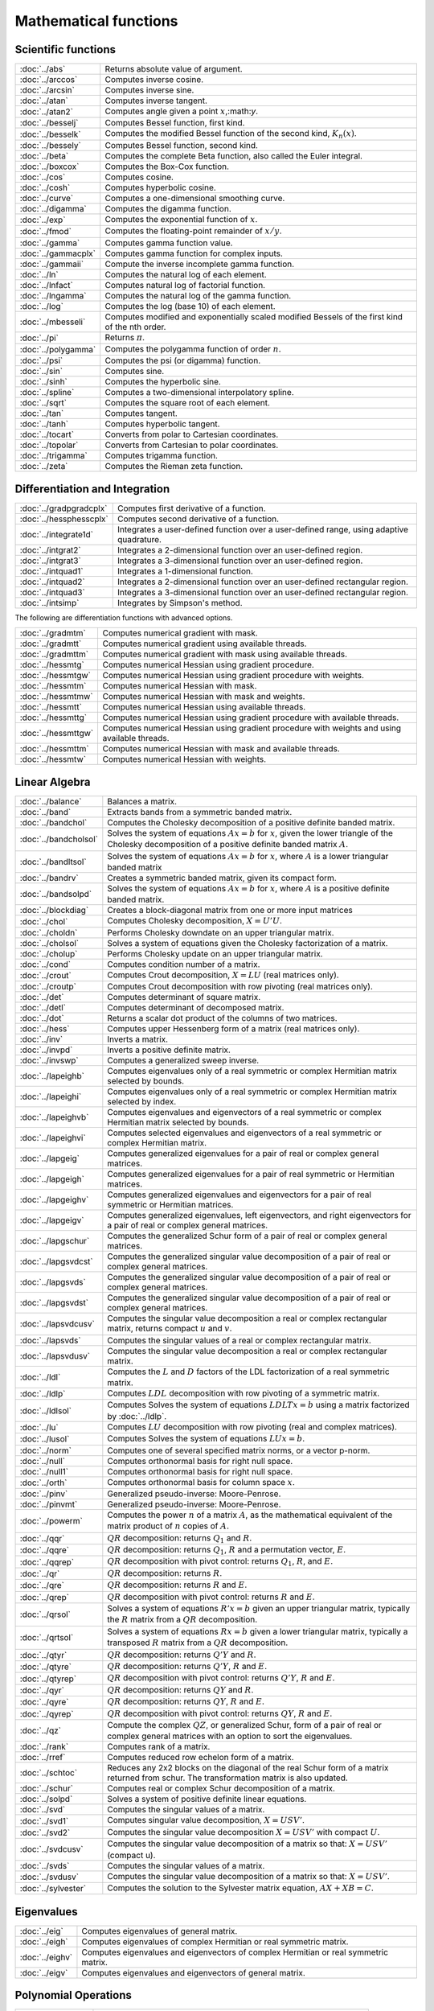 
Mathematical functions
===========================

Scientific functions
--------------------------------------------

=====================       ===========================================
:doc:`../abs`                  Returns absolute value of argument.
:doc:`../arccos`               Computes inverse cosine.
:doc:`../arcsin`               Computes inverse sine.
:doc:`../atan`                 Computes inverse tangent.
:doc:`../atan2`                Computes angle given a point :math:`x`,:math:`y`.
:doc:`../besselj`              Computes Bessel function, first kind.
:doc:`../besselk`              Computes the modified Bessel function of the second kind, :math:`K_n(x)`.
:doc:`../bessely`              Computes Bessel function, second kind.
:doc:`../beta`                 Computes the complete Beta function, also called the Euler integral.
:doc:`../boxcox`               Computes the Box-Cox function.
:doc:`../cos`                  Computes cosine.
:doc:`../cosh`                 Computes hyperbolic cosine.
:doc:`../curve`                Computes a one-dimensional smoothing curve.
:doc:`../digamma`              Computes the digamma function.
:doc:`../exp`                  Computes the exponential function of :math:`x`.
:doc:`../fmod`                 Computes the floating-point remainder of :math:`x/y`.
:doc:`../gamma`                Computes gamma function value.
:doc:`../gammacplx`            Computes gamma function for complex inputs.
:doc:`../gammaii`              Compute the inverse incomplete gamma function.
:doc:`../ln`                   Computes the natural log of each element.
:doc:`../lnfact`               Computes natural log of factorial function.
:doc:`../lngamma`              Computes the natural log of the gamma function.
:doc:`../log`                  Computes the log (base 10) of each element.
:doc:`../mbesseli`             Computes modified and exponentially scaled modified Bessels of the first kind of the nth order.
:doc:`../pi`                   Returns :math:`\pi`.
:doc:`../polygamma`            Computes the polygamma function of order :math:`n`.
:doc:`../psi`                  Computes the psi (or digamma) function.
:doc:`../sin`                  Computes sine.
:doc:`../sinh`                 Computes the hyperbolic sine.
:doc:`../spline`               Computes a two-dimensional interpolatory spline.
:doc:`../sqrt`                 Computes the square root of each element.
:doc:`../tan`                  Computes tangent.
:doc:`../tanh`                 Computes hyperbolic tangent.
:doc:`../tocart`               Converts from polar to Cartesian coordinates.
:doc:`../topolar`              Converts from Cartesian to polar coordinates.
:doc:`../trigamma`             Computes trigamma function.
:doc:`../zeta`                 Computes the Rieman zeta function.
=====================       ===========================================

Differentiation and Integration
--------------------------------------------

=========================        ===========================================
:doc:`../gradpgradcplx`           Computes first derivative of a function.
:doc:`../hessphesscplx`           Computes second derivative of a function.
:doc:`../integrate1d`             Integrates a user-defined function over a user-defined range, using adaptive quadrature.
:doc:`../intgrat2`                Integrates a 2-dimensional function over an user-defined region.
:doc:`../intgrat3`                Integrates a 3-dimensional function over an user-defined region.
:doc:`../intquad1`                Integrates a 1-dimensional function.
:doc:`../intquad2`                Integrates a 2-dimensional function over an user-defined rectangular region.
:doc:`../intquad3`                Integrates a 3-dimensional function over an user-defined rectangular region.
:doc:`../intsimp`                 Integrates by Simpson's method.
=========================        ===========================================

The following are differentiation functions with advanced options.

=====================          ===========================================
:doc:`../gradmtm`                 Computes numerical gradient with mask.
:doc:`../gradmtt`                 Computes numerical gradient using available threads.
:doc:`../gradmttm`                Computes numerical gradient with mask using available threads.
:doc:`../hessmtg`                 Computes numerical Hessian using gradient procedure.
:doc:`../hessmtgw`                Computes numerical Hessian using gradient procedure with weights.
:doc:`../hessmtm`                 Computes numerical Hessian with mask.
:doc:`../hessmtmw`                Computes numerical Hessian with mask and weights.
:doc:`../hessmtt`                 Computes numerical Hessian using available threads.
:doc:`../hessmttg`                Computes numerical Hessian using gradient procedure with available threads.
:doc:`../hessmttgw`               Computes numerical Hessian using gradient procedure with weights and using available threads.
:doc:`../hessmttm`                Computes numerical Hessian with mask and available threads.
:doc:`../hessmtw`                 Computes numerical Hessian with weights.
=====================          ===========================================


Linear Algebra
--------------------------------------------

=====================          ===========================================
:doc:`../balance`                 Balances a matrix.
:doc:`../band`                    Extracts bands from a symmetric banded matrix.
:doc:`../bandchol`                Computes the Cholesky decomposition of a positive definite banded matrix.
:doc:`../bandcholsol`             Solves the system of equations :math:`Ax = b` for :math:`x`, given the lower triangle of the Cholesky decomposition of a positive definite banded matrix :math:`A`.
:doc:`../bandltsol`               Solves the system of equations :math:`Ax = b` for :math:`x`, where :math:`A` is a lower triangular banded matrix
:doc:`../bandrv`                  Creates a symmetric banded matrix, given its compact form.
:doc:`../bandsolpd`               Solves the system of equations :math:`Ax = b` for :math:`x`, where :math:`A` is a positive definite banded matrix.
:doc:`../blockdiag`               Creates a block-diagonal matrix from one or more input matrices
:doc:`../chol`                    Computes Cholesky decomposition, :math:`X=U'U`.
:doc:`../choldn`                  Performs Cholesky downdate on an upper triangular matrix.
:doc:`../cholsol`                 Solves a system of equations given the Cholesky factorization of a matrix.
:doc:`../cholup`                  Performs Cholesky update on an upper triangular matrix.
:doc:`../cond`                    Computes condition number of a matrix.
:doc:`../crout`                   Computes Crout decomposition, :math:`X = LU` (real matrices only).
:doc:`../croutp`                  Computes Crout decomposition with row pivoting (real matrices only).
:doc:`../det`                     Computes determinant of square matrix.
:doc:`../detl`                    Computes determinant of decomposed matrix.
:doc:`../dot`                     Returns a scalar dot product of the columns of two matrices.
:doc:`../hess`                    Computes upper Hessenberg form of a matrix (real matrices only).
:doc:`../inv`                     Inverts a matrix.
:doc:`../invpd`                   Inverts a positive definite matrix.
:doc:`../invswp`                  Computes a generalized sweep inverse.
:doc:`../lapeighb`                Computes eigenvalues only of a real symmetric or complex Hermitian matrix selected by bounds.
:doc:`../lapeighi`                Computes eigenvalues only of a real symmetric or complex Hermitian matrix selected by index.
:doc:`../lapeighvb`               Computes eigenvalues and eigenvectors of a real symmetric or complex Hermitian matrix selected by bounds.
:doc:`../lapeighvi`               Computes selected eigenvalues and eigenvectors of a real symmetric or complex Hermitian matrix.
:doc:`../lapgeig`                 Computes generalized eigenvalues for a pair of real or complex general matrices.
:doc:`../lapgeigh`                Computes generalized eigenvalues for a pair of real symmetric or Hermitian matrices.
:doc:`../lapgeighv`               Computes generalized eigenvalues and eigenvectors for a pair of real symmetric or Hermitian matrices.
:doc:`../lapgeigv`                Computes generalized eigenvalues, left eigenvectors, and right eigenvectors for a pair of real or complex general matrices.
:doc:`../lapgschur`               Computes the generalized Schur form of a pair of real or complex general matrices.
:doc:`../lapgsvdcst`              Computes the generalized singular value decomposition of a pair of real or complex general matrices.
:doc:`../lapgsvds`                Computes the generalized singular value decomposition of a pair of real or complex general matrices.
:doc:`../lapgsvdst`               Computes the generalized singular value decomposition of a pair of real or complex general matrices.
:doc:`../lapsvdcusv`              Computes the singular value decomposition a real or complex rectangular matrix, returns compact :math:`u` and :math:`v`.
:doc:`../lapsvds`                 Computes the singular values of a real or complex rectangular matrix.
:doc:`../lapsvdusv`               Computes the singular value decomposition a real or complex rectangular matrix.
:doc:`../ldl`                     Computes the :math:`L` and :math:`D` factors of the LDL factorization of a real symmetric matrix.
:doc:`../ldlp`                    Computes :math:`LDL` decomposition with row pivoting of a symmetric matrix.
:doc:`../ldlsol`                  Computes Solves the system of equations :math:`LDLTx = b` using a matrix factorized by :doc:`../ldlp`.
:doc:`../lu`                      Computes :math:`LU` decomposition with row pivoting (real and complex matrices).
:doc:`../lusol`                   Computes Solves the system of equations :math:`LUx = b`.
:doc:`../norm`                    Computes one of several specified matrix norms, or a vector p-norm.
:doc:`../null`                    Computes orthonormal basis for right null space.
:doc:`../null1`                   Computes orthonormal basis for right null space.
:doc:`../orth`                    Computes orthonormal basis for column space :math:`x`.
:doc:`../pinv`                    Generalized pseudo-inverse: Moore-Penrose.
:doc:`../pinvmt`                  Generalized pseudo-inverse: Moore-Penrose.
:doc:`../powerm`                  Computes the power :math:`n` of a matrix :math:`A`, as the mathematical equivalent of the matrix product of :math:`n` copies of :math:`A`.
:doc:`../qqr`                     :math:`QR` decomposition: returns :math:`Q_1` and :math:`R`.
:doc:`../qqre`                    :math:`QR` decomposition: returns :math:`Q_1`, :math:`R` and a permutation vector, :math:`E`.
:doc:`../qqrep`                   :math:`QR` decomposition with pivot control: returns :math:`Q_1`, :math:`R`, and :math:`E`.
:doc:`../qr`                      :math:`QR` decomposition: returns :math:`R`.
:doc:`../qre`                     :math:`QR` decomposition: returns :math:`R` and :math:`E`.
:doc:`../qrep`                    :math:`QR` decomposition with pivot control: returns :math:`R` and :math:`E`.
:doc:`../qrsol`                   Solves a system of equations :math:`R'x = b` given an upper triangular matrix, typically the :math:`R` matrix from a :math:`QR` decomposition.
:doc:`../qrtsol`                  Solves a system of equations :math:`Rx = b` given a lower triangular matrix, typically a transposed :math:`R` matrix from a :math:`QR` decomposition.
:doc:`../qtyr`                    :math:`QR` decomposition: returns :math:`Q'Y` and :math:`R`.
:doc:`../qtyre`                   :math:`QR` decomposition: returns :math:`Q'Y`, :math:`R` and :math:`E`.
:doc:`../qtyrep`                  :math:`QR` decomposition with pivot control: returns :math:`Q'Y`, :math:`R` and :math:`E`.
:doc:`../qyr`                     :math:`QR` decomposition: returns :math:`QY` and :math:`R`.
:doc:`../qyre`                    :math:`QR` decomposition: returns :math:`QY`, :math:`R` and :math:`E`.
:doc:`../qyrep`                   :math:`QR` decomposition with pivot control: returns :math:`QY`, :math:`R` and :math:`E`.
:doc:`../qz`                      Compute the complex :math:`QZ`, or generalized Schur, form of a pair of real or complex general matrices with an option to sort the eigenvalues.
:doc:`../rank`                    Computes rank of a matrix.
:doc:`../rref`                    Computes reduced row echelon form of a matrix.
:doc:`../schtoc`                  Reduces any 2x2 blocks on the diagonal of the real Schur form of a matrix returned from schur. The transformation matrix is also updated.
:doc:`../schur`                   Computes real or complex Schur decomposition of a matrix.
:doc:`../solpd`                   Solves a system of positive definite linear equations.
:doc:`../svd`                     Computes the singular values of a matrix.
:doc:`../svd1`                    Computes singular value decomposition, :math:`X = USV'`.
:doc:`../svd2`                    Computes the singular value decomposition :math:`X = USV'` with compact :math:`U`.
:doc:`../svdcusv`                 Computes the singular value decomposition of a matrix so that: :math:`X = U S V'` (compact u).
:doc:`../svds`                    Computes the singular values of a matrix.
:doc:`../svdusv`                  Computes the singular value decomposition of a matrix so that: :math:`X = U S V'`.
:doc:`../sylvester`               Computes the solution to the Sylvester matrix equation, :math:`AX + XB = C`.
=====================          ===========================================

Eigenvalues
-----------------

=====================          ===========================================
:doc:`../eig`                     Computes eigenvalues of general matrix.
:doc:`../eigh`                    Computes eigenvalues of complex Hermitian or real symmetric matrix.
:doc:`../eighv`                   Computes eigenvalues and eigenvectors of complex Hermitian or real symmetric matrix.
:doc:`../eigv`                    Computes eigenvalues and eigenvectors of general matrix.
=====================          ===========================================

Polynomial Operations
--------------------------

=====================          ===========================================
:doc:`../polychar`                Computes characteristic polynomial of a square matrix.
:doc:`../polyeval`                Evaluates polynomial with given coefficients.
:doc:`../polyint`                 Calculates Nth order polynomial interpolation given known point pairs.
:doc:`../polymake`                Computes polynomial coefficients from roots.
:doc:`../polymat`                 Returns sequence powers of a matrix.
:doc:`../polymult`                Multiplies two polynomials together.
:doc:`../polyroot`                Computes roots of polynomial from coefficients.
=====================          ===========================================

See also :doc:`../recserrc`, :doc:`../recsercp`, and :doc:`../conv`.

Fourier Transforms
-----------------------

=====================          ===========================================
:doc:`../dfft`                    Computes discrete 1-D FFT.
:doc:`../dffti`                   Computes inverse discrete 1-D FFT.
:doc:`../fft`                     Computes 1- or 2-D FFT.
:doc:`../ffti`                    Computes inverse 1- or 2-D FFT.
:doc:`../fftm`                    Computes multi-dimensional FFT.
:doc:`../fftmi`                   Computes inverse multi-dimensional FFT.
:doc:`../fftn`                    Computes 1- or 2-D FFT using prime factor algorithm.
:doc:`../rfft`                    Computes real 1- or 2-D FFT.
:doc:`../rffti`                   Computes inverse real 1- or 2-D FFT.
:doc:`../rfftip`                  Computes inverse real 1- or 2-D FFT from packed format FFT.
:doc:`../rfftn`                   Computes real 1- or 2-D FFT using prime factor algorithm.
:doc:`../rfftnp`                  Computes real 1- or 2-D FFT using prime factor algorithm, returns packed format FFT.
:doc:`../rfftp`                   Computes real 1- or 2-D FFT, returns packed format FFT.
=====================          ===========================================

Fuzzy Conditional Functions
-----------------------------------

==============================================================                    ===========================================
:doc:`../dotfeqdotfgedotfgtdotfledotfltdotfne`                                    Fuzzy .==, .>=, .>, .<=, .<, .!=
:doc:`../dotfeqmtdotfgemtdotfgtmtdotflemtdotfltmtdotfnemt`                        Fuzzy .==, .>=, .>, .<=, .<, .!=
:doc:`../feqfgefgtflefltfne`                                                      Fuzzy ==, >=, >, <=, <, !=
:doc:`../feqmtfgemtfgtmtflemtfltmtfnemt`                                          Fuzzy ==, >=, >, <=, <, !=
==============================================================                    ===========================================

The mt commands use an fcmptol argument to control the tolerance used for comparison.
The non-mt commands use the global variable _fcmptol to control the tolerance used for comparison. By default, this is 1e-15. The default can be changed by editing the file fcompare.dec.

Statistical Functions
-------------------------

=====================       ===========================================
:doc:`../acf`                  Computes sample autocorrelations.
:doc:`../astd`                 Computes the standard deviation of the elements across one dimension of an N-dimensional array.
:doc:`../astds`                Computes the 'sample' standard deviation of the elements across one dimension of an N-dimensional array.
:doc:`../chibarsquare`         Computes probability of chi-bar-square statistic.
:doc:`../clusterse`            Computes the White cluster-robust standard errors.
:doc:`../combinate`            Computes combinations of n things taken k at a time.
:doc:`../combinated`           Writes combinations of n things taken k at a time to a GAUSS data set.
:doc:`../conscore`             Computes constrained score statistic and its probability.
:doc:`../conv`                 Computes convolution of two vectors.
:doc:`../corrm`                Computes correlation matrix of a moment matrix.
:doc:`../corrms`               Computes sample correlation matrix of a moment matrix.
:doc:`../corrvc`               Computes correlation matrix from a variance- covariance matrix.
:doc:`../corrx`                Computes correlation matrix.
:doc:`../corrxs`               Computes sample correlation matrix.
:doc:`../crossprd`             Computes cross product.
:doc:`../design`               Creates a design matrix of 0's and 1's.
:doc:`../dstatmt`              Computes descriptive statistics of a data set or matrix.
:doc:`../dot`                  Computes a scalar dot product of the columns of two matrices.
:doc:`../gdadstat`             Computes descriptive statistics on multiple Nx1 variables in a GDA.
:doc:`../gdadstatmat`          Computes descriptive statistics on a selection of columns in a variable in a GDA.
:doc:`../glm`                  Computes generalized linear regression of a matrix.
:doc:`../gmmfit`               Computes generalized method of moments estimates from user specified moment function.
:doc:`../gmmfitiv`             Estimate instrumental variables model using the generalized method of moments.
:doc:`../loess`                Computes coefficients of locally weighted regression.
:doc:`../loessmt`              Computes coefficients of locally weighted regression.
:doc:`../meanc`                Computes mean value of each column of a matrix.
:doc:`../median`               Computes medians of the columns of a matrix.
:doc:`../moment`               Computes moment matrix (:math:`x'x`) with special handling of missing values.
:doc:`../momentd`              Computes moment matrix from a data set.
:doc:`../movingave`            Computes moving average of a series.
:doc:`../movingaveexpwgt`      Computes exponentially weighted moving average of a series.
:doc:`../movingavewgt`         Computes weighted moving average of a series.
:doc:`../numcombinations`      Computes number of combinations of n things taken k at a time.
:doc:`../ols`                  Computes least squares regression of data set or matrix.
:doc:`../olsmt`                Computes least squares regression of data set or matrix.
:doc:`../olsqr`                Computes OLS coefficients using :math:`QR` decomposition.
:doc:`../olsqr2`               Computes OLS coefficients, residuals, and predicted values using :math:`QR` decomposition.
:doc:`../olsqrmt`              Computes OLS coefficients using :math:`QR` decomposition.
:doc:`../pacf`                 Computes sample partial autocorrelations.
:doc:`../princomp`             Computes principal components of a data matrix.
:doc:`../quantile`             Computes quantiles from data in a matrix, given specified probabilities.
:doc:`../quantiled`            Computes quantiles from data in a data set, given specified probabilities.
:doc:`../quantilefit`          Perform linear quantile regression.
:doc:`../quantilefitloc`       Perform local linear or quadratic quantile regression.
:doc:`../rndvm`                Computes von Mises pseudo-random numbers.
:doc:`../robustse`             Computes the Huber-White heteroscedastic robust standard errors. The procedure uses the "sandwich" variance-covariance estimator with a small sample correction of :math:`(n)/(n-1)`.
:doc:`../stdc`                 Computes standard deviation of the columns of a matrix.
:doc:`../toeplitz`             Computes Toeplitz matrix from column vector.
:doc:`../varcovm`              Computes the population variance-covariance matrix from a moment matrix.
:doc:`../varcovms`             Computes a sample variance-covariance matrix from a moment matrix.
:doc:`../varcovx`              Computes the population variance-covariance matrix from a data matrix.
:doc:`../varcovxs`             Computes a sample variance-covariance matrix from a data matrix.
:doc:`../varmall`              Computes the log-likelihood of a Vector ARMA model.
:doc:`../varmares`             Computes the residuals of a Vector ARMA model.
:doc:`../vcmvcx`               Computes a variance-covariance matrix from a matrix :math:`x` or a moment matrix, :math:`x'x`.
=====================       ===========================================



Series and Sequence Functions
---------------------------------

=====================       ===========================================
:doc:`../recserar`             Computes autoregressive recursive series.
:doc:`../recsercp`             Computes recursive series involving products.
:doc:`../recserrc`             Computes recursive series involving division.
:doc:`../recservar`            Computes a vector autoregressive recursive.
:doc:`../seqaseqm`             Creates an additive or multiplicative sequence, respectively.
:doc:`../seqadt`               Creates a sequence of dates in DT scalar format.
:doc:`../seqaposix`            Creates a sequence of dates in posix date format, returned as a dataframe date variable.
=====================       ===========================================

Precision Control
---------------------
 
=====================       ===========================================
:doc:`../base10`               Converts number to x.xxx and a power of 10.
:doc:`../ceil`                 Rounds up towards :math:`+\infty`.
:doc:`../fix`                  Rounds towards 0.
:doc:`../floor`                Rounds down towards :math:`-\infty`.
:doc:`../machepsilon`          Returns the smallest number such that :math:`1 + eps > 1`.
:doc:`../round`                Rounds to the nearest integer.
:doc:`../trunc`                Converts numbers to integers by truncating the fractional portion.
=====================       ===========================================
